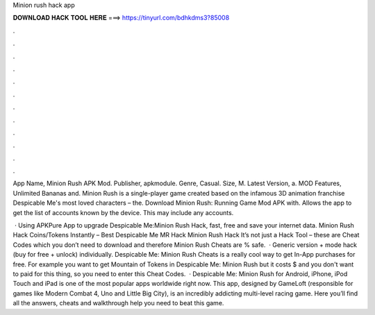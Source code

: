 Minion rush hack app



𝐃𝐎𝐖𝐍𝐋𝐎𝐀𝐃 𝐇𝐀𝐂𝐊 𝐓𝐎𝐎𝐋 𝐇𝐄𝐑𝐄 ===> https://tinyurl.com/bdhkdms3?85008



.



.



.



.



.



.



.



.



.



.



.



.

App Name, Minion Rush APK Mod. Publisher, apkmodule. Genre, Casual. Size, M. Latest Version, a. MOD Features, Unlimited Bananas and. Minion Rush is a single-player game created based on the infamous 3D animation franchise Despicable Me's most loved characters – the. Download Minion Rush: Running Game Mod APK with. Allows the app to get the list of accounts known by the device. This may include any accounts.

 · Using APKPure App to upgrade Despicable Me:Minion Rush Hack, fast, free and save your internet data. Minion Rush Hack Coins/Tokens Instantly – Best Despicable Me MR Hack Minion Rush Hack It’s not just a Hack Tool – these are Cheat Codes which you don’t need to download and therefore Minion Rush Cheats are % safe.  · Generic version + mode hack (buy for free + unlock) individually. Despicable Me: Minion Rush Cheats is a really cool way to get In-App purchases for free. For example you want to get Mountain of Tokens in Despicable Me: Minion Rush but it costs $ and you don't want to paid for this thing, so you need to enter this Cheat Codes.  · Despicable Me: Minion Rush for Android, iPhone, iPod Touch and iPad is one of the most popular apps worldwide right now. This app, designed by GameLoft (responsible for games like Modern Combat 4, Uno and Little Big City), is an incredibly addicting multi-level racing game. Here you’ll find all the answers, cheats and walkthrough help you need to beat this game.
